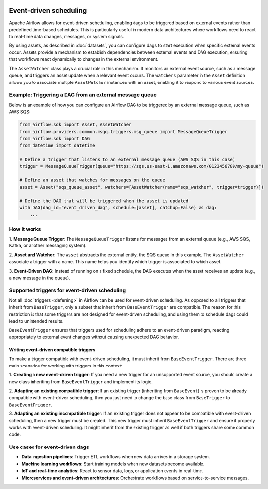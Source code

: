  .. Licensed to the Apache Software Foundation (ASF) under one
    or more contributor license agreements.  See the NOTICE file
    distributed with this work for additional information
    regarding copyright ownership.  The ASF licenses this file
    to you under the Apache License, Version 2.0 (the
    "License"); you may not use this file except in compliance
    with the License.  You may obtain a copy of the License at

 ..   http://www.apache.org/licenses/LICENSE-2.0

 .. Unless required by applicable law or agreed to in writing,
    software distributed under the License is distributed on an
    "AS IS" BASIS, WITHOUT WARRANTIES OR CONDITIONS OF ANY
    KIND, either express or implied.  See the License for the
    specific language governing permissions and limitations
    under the License.

Event-driven scheduling
=======================

.. versionadded:: 3.0

Apache Airflow allows for event-driven scheduling, enabling dags to be triggered based on external events rather than
predefined time-based schedules.
This is particularly useful in modern data architectures where workflows need to react to real-time data changes,
messages, or system signals.

By using assets, as described in :doc:`datasets`, you can configure dags to start execution when specific external events
occur. Assets provide a mechanism to establish dependencies between external events and DAG execution, ensuring that
workflows react dynamically to changes in the external environment.

The ``AssetWatcher`` class plays a crucial role in this mechanism. It monitors an external event source, such as a
message queue, and triggers an asset update when a relevant event occurs.
The ``watchers`` parameter in the ``Asset`` definition allows you to associate multiple ``AssetWatcher`` instances with an
asset, enabling it to respond to various event sources.

Example: Triggering a DAG from an external message queue
--------------------------------------------------------

Below is an example of how you can configure an Airflow DAG to be triggered by an external message queue, such as AWS
SQS:

.. code-block:: python

    from airflow.sdk import Asset, AssetWatcher
    from airflow.providers.common.msgq.triggers.msg_queue import MessageQueueTrigger
    from airflow.sdk import DAG
    from datetime import datetime

    # Define a trigger that listens to an external message queue (AWS SQS in this case)
    trigger = MessageQueueTrigger(queue="https://sqs.us-east-1.amazonaws.com/0123456789/my-queue")

    # Define an asset that watches for messages on the queue
    asset = Asset("sqs_queue_asset", watchers=[AssetWatcher(name="sqs_watcher", trigger=trigger)])

    # Define the DAG that will be triggered when the asset is updated
    with DAG(dag_id="event_driven_dag", schedule=[asset], catchup=False) as dag:
        ...

How it works
------------
1. **Message Queue Trigger**: The ``MessageQueueTrigger`` listens for messages from an external queue
(e.g., AWS SQS, Kafka, or another messaging system).

2. **Asset and Watcher**: The ``Asset`` abstracts the external entity, the SQS queue in this example.
The ``AssetWatcher`` associate a trigger with a name. This name helps you identify which trigger is associated to which
asset.

3. **Event-Driven DAG**: Instead of running on a fixed schedule, the DAG executes when the asset receives an update
(e.g., a new message in the queue).

Supported triggers for event-driven scheduling
----------------------------------------------
Not all :doc:`triggers <deferring>` in Airflow can be used for event-driven scheduling. As opposed to all triggers that
inherit from ``BaseTrigger``, only a subset that inherit from ``BaseEventTrigger`` are compatible.
The reason for this restriction is that some triggers are not designed for event-driven scheduling, and using them to
schedule dags could lead to unintended results.

``BaseEventTrigger`` ensures that triggers used for scheduling adhere to an event-driven paradigm, reacting appropriately
to external event changes without causing unexpected DAG behavior.

Writing event-driven compatible triggers
~~~~~~~~~~~~~~~~~~~~~~~~~~~~~~~~~~~~~~~~

To make a trigger compatible with event-driven scheduling, it must inherit from ``BaseEventTrigger``. There are three
main scenarios for working with triggers in this context:

1. **Creating a new event-driven trigger**: If you need a new trigger for an unsupported event source, you should create
a new class inheriting from ``BaseEventTrigger`` and implement its logic.

2. **Adapting an existing compatible trigger**: If an existing trigger (inheriting from ``BaseEvent``) is proven to be
already compatible with event-driven scheduling, then you just need to change the base class from ``BaseTrigger`` to
``BaseEventTrigger``.

3. **Adapting an existing incompatible trigger**: If an existing trigger does not appear to be compatible with
event-driven scheduling, then a new trigger must be created.
This new trigger must inherit ``BaseEventTrigger`` and ensure it properly works with event-driven scheduling.
It might inherit from the existing trigger as well if both triggers share some common code.

Use cases for event-driven dags
-------------------------------

* **Data ingestion pipelines**: Trigger ETL workflows when new data arrives in a storage system.

* **Machine learning workflows**: Start training models when new datasets become available.

* **IoT and real-time analytics**: React to sensor data, logs, or application events in real-time.

* **Microservices and event-driven architectures**: Orchestrate workflows based on service-to-service messages.
